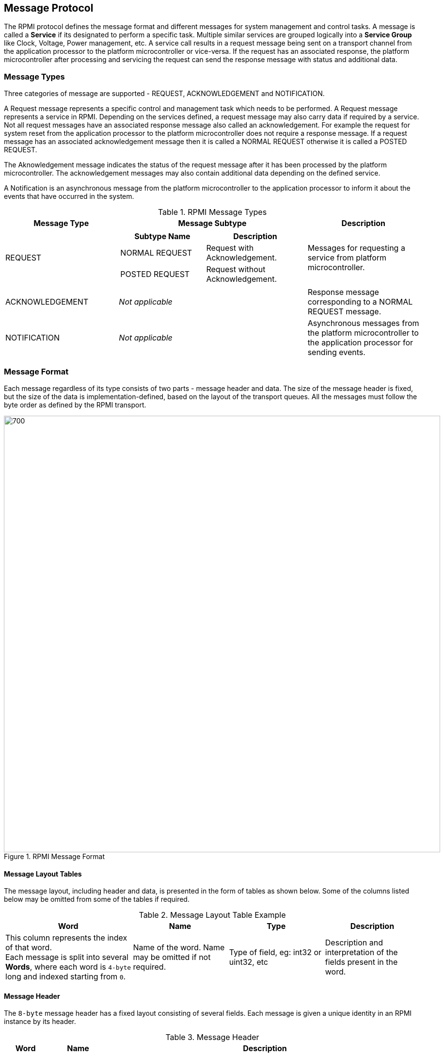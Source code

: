 :path: src/
:imagesdir: ../images

ifdef::rootpath[]
:imagesdir: {rootpath}{path}{imagesdir}
endif::rootpath[]

ifndef::rootpath[]
:rootpath: ./../
endif::rootpath[]

== Message Protocol
The RPMI protocol defines the message format and different messages
for system management and control tasks. A message is called a *Service* if its
designated to perform a specific task. Multiple similar services are grouped
logically into a *Service Group* like Clock, Voltage, Power management, etc.
A service call results in a request message being sent on a transport
channel from the application processor to the platform microcontroller or
vice-versa. If the request has an associated response, the platform
microcontroller after processing and servicing the request can send the
response message with status and additional data.

=== Message Types
Three categories of message are supported - REQUEST, ACKNOWLEDGEMENT
and NOTIFICATION. 

A Request message represents a specific control and management task which needs
to be performed. A Request message represents a service in RPMI. Depending on
the services defined, a request message may also carry data if required by a
service. Not all request messages have an associated response message also
called an acknowledgement. For example the request for system reset from the
application processor to the platform microcontroller does not require a
response message. If a request message has an associated acknowledgement message
then it is called a NORMAL REQUEST otherwise it is called a POSTED REQUEST. 

The Aknowledgement message indicates the status of the request message after it
has been processed by the platform microcontroller.
The acknowledgement messages may also contain additional data depending on the
defined service. 

A Notification is an asynchronous message from the platform microcontroller to
the application processor to inform it about the events that have occurred in
the system.

[#table_message_types]
.RPMI Message Types
[cols="3, 5a, 3", width=100%, align="center", options="header"]
|===
| Message Type
| Message Subtype
| Description

| REQUEST
| [cols="6,7a", options="header"]
!===
! Subtype Name
! Description

! NORMAL REQUEST
! Request with Acknowledgement.

! POSTED REQUEST
! Request without Acknowledgement.
!===

| Messages for requesting a service from platform microcontroller. 

| ACKNOWLEDGEMENT
| _Not applicable_
| Response message corresponding to a NORMAL REQUEST message.

| NOTIFICATION
| _Not applicable_
| Asynchronous messages from the platform microcontroller to the
application processor for sending events.
|===

=== Message Format
Each message regardless of its type consists of two parts - message header
and data. The size of the message header is fixed, but the size of the data
is implementation-defined, based on the layout of the transport queues. All the
messages must follow the byte order as defined by the RPMI transport.

.RPMI Message Format
image::message-format.png[700,900, align="center"]

==== Message Layout Tables
The message layout, including header and data, is presented in the form
of tables as shown below. Some of the columns listed below may be omitted from
some of the tables if required.

[#table_message_layout_table_example]
.Message Layout Table Example
[cols="4, 3, 3, 3", width=100%, align="center", options="header"]
|===
| Word
| Name
| Type
| Description

| This column represents the index of that word. +
Each message is split into several *Words*, where each word is `4-byte` long
and indexed starting from `0`.
| Name of the word. Name may be omitted if not required.
| Type of field, eg: int32 or uint32, etc
| Description and interpretation of the fields present in the word.
|===

==== Message Header
The `8-byte` message header has a fixed layout consisting of several fields.
Each message is given a unique identity in an RPMI instance by its header.

[#table_message_header]
.Message Header
[cols="2,3,15a", width=100%, align="center", options="header"]
|===
| Word	
| Name		
| Description

| 0	
| 		
| [cols="1,7a", options="header"]
!===
! Bits 
! Description

! [31:24] 
! FLAGS

	FLAGS[7:4]: RESERVED.

	FLAGS[3]: DOORBELL
	0b0: Doorbell interrupt is enabled.
	0b1: Doorbell interrupt is disabled.

	FLAGS[2:0]: MESSAGE_TYPE
	0b000: NORMAL_REQUEST
	0b001: POSTED_REQUEST
	0b010: ACKNOWLEDGEMENT
	0b011: NOTIFICATION
	0b100 - 0b111: RESERVED, must be 0.

! [23:16] 
! SERVICE_ID +
`8-bit` identifier representing a service(message). This identifier is
unique within a given service group.

! [15:0] 
! SERVICEGROUP_ID +
Services are grouped into service groups and each group is identified by a
`SERVICEGROUP_ID` which is a `16-bit` identifier.
!===

| 1	
| 	
| [cols="1,7a", options="header"]
!===
! Bits 
! Description

! [31:16]  
! TOKEN +
`16-bit` sequence number for a message. Used together with `SERVICEGROUP_ID` and
`SERVICE_ID` to associate the request message with its corresponding
acknowledgement message.

! [15:0] 
! DATALEN +
Stores the size of the message data in bytes. The value stored in this field must
be a multiple of `4-byte` or `0` if no data is present.
!===
|===

In the case of normal request messages requiring acknowledgement, the
platform microcontroller must preserve the `TOKEN`, `SERVICEGROUP_ID` and
`SERVICE_ID` fields from the normal request message header and use these fields
in the acknowledgement message header. The platform microcontroller must mark
the message type as `ACKNOWLEDGEMENT` in the `FLAGS` and update the `DATALEN`
according to the data carried by this acknowledgement.

In the case of notification message, the platform microcontroller will generate
the `TOKEN` and set the `SERVICEGROUP_ID` and the fixed `SERVICE_ID=0x00`
assigned to the notification message type in each service group and set the 
`FLAGS` with the message type as `NOTIFICATION`. The notification messages do not 
require an acknowledgement.

==== Message Data
Message data in a message of any type if present must be a multiple of `4-byte`.
The data format for the request and acknowledgement messages depends on the 
individual service and details are defined in every service's section in their 
respective service group. The maximum size of data each message can
accommodate depends on the transport `slot-size` attribute. Services where the
data exceeds the size that a single message can accommodate, multipart messages
can be used. Some request messages may not have associated data and in that
case their `DATALEN` field in the message must be `0`.

The acknowledgement message data contains `a 32-bit` `STATUS` code which
represents the error code.
The acknowledgement message may contain other data in addition to the `STATUS`
code depending on the corresponding request message.

=== Notifications
Notification messages are asynchronous messages that notify about the events
that have occurred in the system. A notification message has no associated
acknowledgement. A notification message can combine multiple events into a
single message depending on the space available in the message data. Individual
events may also have additional data associated with them. Any action required
on behalf of an event depends on the application processor.
<<img-notification-format>> shows the notification message format.

Each service group has one service with a fixed `SERVICE_ID=0x00` to subscribe
to events. By default the event notification is disabled for each service
group and the application processor must subscribe to the supported events in
each service group to receive notification messages. Notification messages are
only sent for events to which the application processor has subscribed to. If
multiple events are supported in each service group, the application processor
must subscribe to each event individually using reserved `ENABLE_NOTIFICATION`
service in every service group. 

[#img-notification-format]
.Notification Message Format
image::notification-format.png[500,600, align="center"]

==== Events
An event consists of a header containing two fields: `EVENT_ID (8-bit)`
and `EVENT_DATALEN (16-bit)`.
An event may also have associated data. If the event data is present, it must
be a multiple of `4-byte`.

The number of events that can be stored in a notification message depends on
the maximum message data size. The `DATALEN` field in the message header 
represents the data size in bytes present in the message which is the aggregate
of all event sizes. The application processor must parse each event and
its data according to the event header.

The event data and its format is specific to a service group and details are
given in the respective service group sections.

[#img-event-header]
.Event Header
image::event-header.png[800,800, align="center"]

[#table_notification_message_format]
.Event Format
[cols="3,2,7a", width=100%, align="center", options="header"]
|===
| Word	| Name		| Description
| 0	| *EVENT_HDR*	| `32-bit` field represents a single event.
[cols="1,7a"]
!===
! *Bits*  !  *Description*
! [31:24] ! _Reserved, must be initialized to_ `0`.
! [23:16] ! *EVENT_ID* + 
Unique identifier for an event in a service group.

! [15:0] ! *EVENT_DATALEN* +
`16-bit` field to store event data size in bytes.
!===
| 1 : (*EVENT_DATALEN/4*)	| *EVENT_DATA*	| Event Data
|===

The table above shows the format for an event and its data. Subsequent events
are packed in the same way. This specification does not define the order of 
packing of multiple events and its implementation defined.

=== Return Error Codes
The following table lists all the error codes that can be returned by a service
in the `STATUS` field of the acknowledgement message.

[#table_error_codes]
.Return Status Codes
[cols="4, 2, 6", width=100%, align="center", options="header"]
|===
| Name				| Status Code | Description
| RPMI_SUCCESS 			| 0  | Service has been completed successfully
| RPMI_ERROR_FAILED 		| -1 | Failed due to general error
| RPMI_ERROR_NOT_SUPPORTED	| -2 | Service or feature not supported
| RPMI_ERROR_INVALID_PARAMETER 	| -3 | One or more parameters passed are 
invalid
| RPMI_ERROR_DENIED		| -4 | Requested operation denied due to
insufficient permissions or failed dependency check
| RPMI_ERROR_NOT_FOUND 		| -5 | Requested resource not found
| RPMI_ERROR_OUT_OF_RANGE	| -6 | Index out of range
| RPMI_ERROR_OUT_OF_RESOURCE 	| -7 | Resource limit reached
| RPMI_ERROR_HW_FAULT 		| -8 | Operation failed due to hardware fault.
| RPMI_ERROR_BUSY 		| -9 | System is currently busy and cannot 
respond to requests
| RPMI_ERROR_TIMEOUT 		| -10 | Operation timed out
| RPMI_ERROR_COMMS		| -11 | Error in communication
| RPMI_ERROR_ALREADY		| -12 | Operation already in progress or state
changed already for which the operation was performed.
| RPMI_ERROR_EXTENSION	| -13 | Error in extension implementation that
violates the extension specification or the extension version mismatch
|	| -14 to -127 	| Reserved
|	| > -127	| Vendor specific
|===

